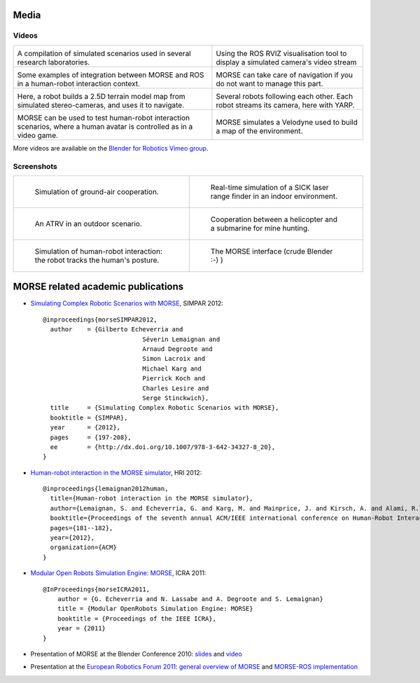 
Media
=====

Videos
------

+------------------------------------------+------------------------------------------+
|                                          |                                          |
|         .. vimeo:: 44505701              |            .. vimeo:: 23244699           |
|            :width: 400                   |                :width: 400               |
|                                          |                                          |
|  A compilation of simulated scenarios    |  Using the ROS RVIZ visualisation tool   |
|  used in several research laboratories.  |  to display a simulated camera's         |
|                                          |  video stream                            |
+------------------------------------------+------------------------------------------+
|                                          |                                          |
|         .. vimeo:: 27862570              |            .. vimeo:: 19258005           |
|            :width: 400                   |               :width: 400                |
|                                          |                                          |
|  Some examples of integration between    | MORSE can take care of navigation if     |
|  MORSE and ROS in a human-robot          | you do not want to manage this part.     |
|  interaction context.                    |                                          |
+------------------------------------------+------------------------------------------+
|                                          |                                          |
|         .. vimeo:: 22246759              |            .. vimeo:: 9825826            |
|            :width: 400                   |               :width: 400                |
|                                          |                                          |
| Here, a robot builds a 2.5D terrain model|  Several robots following each other.    |
| map from simulated stereo-cameras, and   |  Each robot streams its camera, here     |
| uses it to navigate.                     |  with YARP.                              |
+------------------------------------------+------------------------------------------+
|                                          |                                          |
|         .. vimeo:: 27862605              |            .. vimeo:: 80372226           |
|            :width: 400                   |               :width: 400                |
|                                          |                                          |
|  MORSE can be used to test human-robot   |    MORSE simulates a Velodyne            |
|  interaction scenarios, where a human    |    used to build a map of the            |
|  avatar is controlled as in a video game.|    environment.                          |
+------------------------------------------+------------------------------------------+

More videos are available on the `Blender for Robotics Vimeo group 
<http://vimeo.com/groups/blenderandrobotics>`_.


Screenshots
-----------

+------------------------------------------+------------------------------------------+
| .. figure:: ../media/caylus.jpg          |  .. figure:: ../media/indoors_sick.jpg   | 
|    :width: 422                           |                                          |
|                                          |     Real-time simulation of a SICK       |
|    Simulation of ground-air cooperation. |     laser range finder in an indoor      |
|                                          |     environment.                         |
+------------------------------------------+------------------------------------------+
| .. figure:: ../media/outdoor_example.jpg |  .. figure:: ../media/ocean.jpg          | 
|                                          |     :width: 422                          |
|                                          |                                          |
|    An ATRV in an outdoor scenario.       |     Cooperation between a helicopter     |
|                                          |     and a submarine for mine hunting.    |
|                                          |                                          |
+------------------------------------------+------------------------------------------+
| .. figure:: ../media/hri.jpg             |  .. figure:: ../media/morse_interface.jpg| 
|    :width: 422                           |     :width: 422                          |
|                                          |                                          |
|    Simulation of human-robot             |     The MORSE interface (crude Blender   |
|    interaction: the robot tracks the     |     :-) )                                |
|    human's posture.                      |                                          |
+------------------------------------------+------------------------------------------+

MORSE related academic publications
===================================

- `Simulating Complex Robotic Scenarios with MORSE <http://www.openrobots.org/morse/material/media/pdf/SIMPAR_2012.pdf>`_, SIMPAR 2012::

	@inproceedings{morseSIMPAR2012,
	  author    = {Gilberto Echeverria and
				   Séverin Lemaignan and
				   Arnaud Degroote and
				   Simon Lacroix and
				   Michael Karg and
				   Pierrick Koch and
				   Charles Lesire and
				   Serge Stinckwich},
	  title     = {Simulating Complex Robotic Scenarios with MORSE},
	  booktitle = {SIMPAR},
	  year      = {2012},
	  pages     = {197-208},
	  ee        = {http://dx.doi.org/10.1007/978-3-642-34327-8_20},
	}
- `Human-robot interaction in the MORSE simulator <http://hal.archives-ouvertes.fr/docs/00/66/70/26/PDF/lemaignan2012morse.pdf>`_, HRI 2012::

	@inproceedings{lemaignan2012human,
	  title={Human-robot interaction in the MORSE simulator},
	  author={Lemaignan, S. and Echeverria, G. and Karg, M. and Mainprice, J. and Kirsch, A. and Alami, R.},
	  booktitle={Proceedings of the seventh annual ACM/IEEE international conference on Human-Robot Interaction},
	  pages={181--182},
	  year={2012},
	  organization={ACM}
	}


- `Modular Open Robots Simulation Engine: MORSE <http://www.openrobots.org/morse/material/media/pdf/paper-icra.pdf>`_, ICRA 2011::

    @InProceedings{morseICRA2011,
        author = {G. Echeverria and N. Lassabe and A. Degroote and S. Lemaignan}
        title = {Modular OpenRobots Simulation Engine: MORSE}
        booktitle = {Proceedings of the IEEE ICRA},
        year = {2011}
    }

- Presentation of MORSE at the Blender Conference 2010:
  `slides <http://www.openrobots.org/morse/material/media/pdf/BC_morse.pdf>`_ and
  `video <http://www.youtube.com/watch?v=BGDfbi28s14#t=20m20s>`_
- Presentation at the `European Robotics Forum 2011 <http://www.eurobotics-project.eu/cms/index.php?idcat=40>`_:
  `general overview of MORSE <http://www.openrobots.org/morse/material/media/pdf/ERF-MORSE-presentation.pdf>`_ and
  `MORSE-ROS implementation <http://www.openrobots.org/morse/material/media/pdf/morse_ros.pdf>`_
